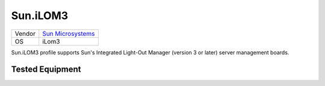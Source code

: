 Sun.iLOM3
=========

====== ====================================================
Vendor `Sun Microsystems <http://www.sun.com/>`_
OS     iLom3
====== ====================================================

Sun.iLOM3 profile supports Sun's Integrated Light-Out Manager
(version 3 or later) server management boards.

Tested Equipment
----------------
.. supported:: Sun.iLOM3


